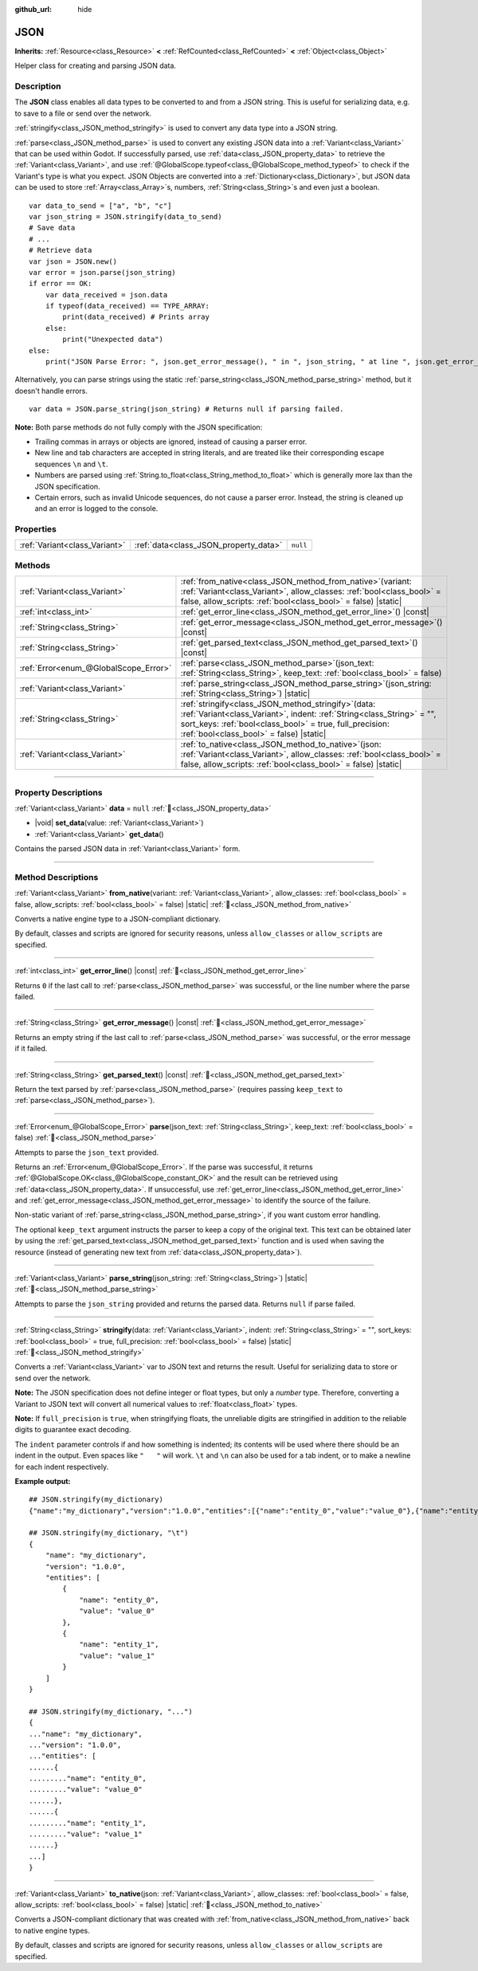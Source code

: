 :github_url: hide

.. DO NOT EDIT THIS FILE!!!
.. Generated automatically from Redot engine sources.
.. Generator: https://github.com/Redot-Engine/redot-engine/tree/master/doc/tools/make_rst.py.
.. XML source: https://github.com/Redot-Engine/redot-engine/tree/master/doc/classes/JSON.xml.

.. _class_JSON:

JSON
====

**Inherits:** :ref:`Resource<class_Resource>` **<** :ref:`RefCounted<class_RefCounted>` **<** :ref:`Object<class_Object>`

Helper class for creating and parsing JSON data.

.. rst-class:: classref-introduction-group

Description
-----------

The **JSON** class enables all data types to be converted to and from a JSON string. This is useful for serializing data, e.g. to save to a file or send over the network.

\ :ref:`stringify<class_JSON_method_stringify>` is used to convert any data type into a JSON string.

\ :ref:`parse<class_JSON_method_parse>` is used to convert any existing JSON data into a :ref:`Variant<class_Variant>` that can be used within Godot. If successfully parsed, use :ref:`data<class_JSON_property_data>` to retrieve the :ref:`Variant<class_Variant>`, and use :ref:`@GlobalScope.typeof<class_@GlobalScope_method_typeof>` to check if the Variant's type is what you expect. JSON Objects are converted into a :ref:`Dictionary<class_Dictionary>`, but JSON data can be used to store :ref:`Array<class_Array>`\ s, numbers, :ref:`String<class_String>`\ s and even just a boolean.

::

    var data_to_send = ["a", "b", "c"]
    var json_string = JSON.stringify(data_to_send)
    # Save data
    # ...
    # Retrieve data
    var json = JSON.new()
    var error = json.parse(json_string)
    if error == OK:
        var data_received = json.data
        if typeof(data_received) == TYPE_ARRAY:
            print(data_received) # Prints array
        else:
            print("Unexpected data")
    else:
        print("JSON Parse Error: ", json.get_error_message(), " in ", json_string, " at line ", json.get_error_line())

Alternatively, you can parse strings using the static :ref:`parse_string<class_JSON_method_parse_string>` method, but it doesn't handle errors.

::

    var data = JSON.parse_string(json_string) # Returns null if parsing failed.

\ **Note:** Both parse methods do not fully comply with the JSON specification:

- Trailing commas in arrays or objects are ignored, instead of causing a parser error.

- New line and tab characters are accepted in string literals, and are treated like their corresponding escape sequences ``\n`` and ``\t``.

- Numbers are parsed using :ref:`String.to_float<class_String_method_to_float>` which is generally more lax than the JSON specification.

- Certain errors, such as invalid Unicode sequences, do not cause a parser error. Instead, the string is cleaned up and an error is logged to the console.

.. rst-class:: classref-reftable-group

Properties
----------

.. table::
   :widths: auto

   +-------------------------------+---------------------------------------+----------+
   | :ref:`Variant<class_Variant>` | :ref:`data<class_JSON_property_data>` | ``null`` |
   +-------------------------------+---------------------------------------+----------+

.. rst-class:: classref-reftable-group

Methods
-------

.. table::
   :widths: auto

   +---------------------------------------+---------------------------------------------------------------------------------------------------------------------------------------------------------------------------------------------------------------------------------------------+
   | :ref:`Variant<class_Variant>`         | :ref:`from_native<class_JSON_method_from_native>`\ (\ variant\: :ref:`Variant<class_Variant>`, allow_classes\: :ref:`bool<class_bool>` = false, allow_scripts\: :ref:`bool<class_bool>` = false\ ) |static|                                 |
   +---------------------------------------+---------------------------------------------------------------------------------------------------------------------------------------------------------------------------------------------------------------------------------------------+
   | :ref:`int<class_int>`                 | :ref:`get_error_line<class_JSON_method_get_error_line>`\ (\ ) |const|                                                                                                                                                                       |
   +---------------------------------------+---------------------------------------------------------------------------------------------------------------------------------------------------------------------------------------------------------------------------------------------+
   | :ref:`String<class_String>`           | :ref:`get_error_message<class_JSON_method_get_error_message>`\ (\ ) |const|                                                                                                                                                                 |
   +---------------------------------------+---------------------------------------------------------------------------------------------------------------------------------------------------------------------------------------------------------------------------------------------+
   | :ref:`String<class_String>`           | :ref:`get_parsed_text<class_JSON_method_get_parsed_text>`\ (\ ) |const|                                                                                                                                                                     |
   +---------------------------------------+---------------------------------------------------------------------------------------------------------------------------------------------------------------------------------------------------------------------------------------------+
   | :ref:`Error<enum_@GlobalScope_Error>` | :ref:`parse<class_JSON_method_parse>`\ (\ json_text\: :ref:`String<class_String>`, keep_text\: :ref:`bool<class_bool>` = false\ )                                                                                                           |
   +---------------------------------------+---------------------------------------------------------------------------------------------------------------------------------------------------------------------------------------------------------------------------------------------+
   | :ref:`Variant<class_Variant>`         | :ref:`parse_string<class_JSON_method_parse_string>`\ (\ json_string\: :ref:`String<class_String>`\ ) |static|                                                                                                                               |
   +---------------------------------------+---------------------------------------------------------------------------------------------------------------------------------------------------------------------------------------------------------------------------------------------+
   | :ref:`String<class_String>`           | :ref:`stringify<class_JSON_method_stringify>`\ (\ data\: :ref:`Variant<class_Variant>`, indent\: :ref:`String<class_String>` = "", sort_keys\: :ref:`bool<class_bool>` = true, full_precision\: :ref:`bool<class_bool>` = false\ ) |static| |
   +---------------------------------------+---------------------------------------------------------------------------------------------------------------------------------------------------------------------------------------------------------------------------------------------+
   | :ref:`Variant<class_Variant>`         | :ref:`to_native<class_JSON_method_to_native>`\ (\ json\: :ref:`Variant<class_Variant>`, allow_classes\: :ref:`bool<class_bool>` = false, allow_scripts\: :ref:`bool<class_bool>` = false\ ) |static|                                        |
   +---------------------------------------+---------------------------------------------------------------------------------------------------------------------------------------------------------------------------------------------------------------------------------------------+

.. rst-class:: classref-section-separator

----

.. rst-class:: classref-descriptions-group

Property Descriptions
---------------------

.. _class_JSON_property_data:

.. rst-class:: classref-property

:ref:`Variant<class_Variant>` **data** = ``null`` :ref:`🔗<class_JSON_property_data>`

.. rst-class:: classref-property-setget

- |void| **set_data**\ (\ value\: :ref:`Variant<class_Variant>`\ )
- :ref:`Variant<class_Variant>` **get_data**\ (\ )

Contains the parsed JSON data in :ref:`Variant<class_Variant>` form.

.. rst-class:: classref-section-separator

----

.. rst-class:: classref-descriptions-group

Method Descriptions
-------------------

.. _class_JSON_method_from_native:

.. rst-class:: classref-method

:ref:`Variant<class_Variant>` **from_native**\ (\ variant\: :ref:`Variant<class_Variant>`, allow_classes\: :ref:`bool<class_bool>` = false, allow_scripts\: :ref:`bool<class_bool>` = false\ ) |static| :ref:`🔗<class_JSON_method_from_native>`

Converts a native engine type to a JSON-compliant dictionary.

By default, classes and scripts are ignored for security reasons, unless ``allow_classes`` or ``allow_scripts`` are specified.

.. rst-class:: classref-item-separator

----

.. _class_JSON_method_get_error_line:

.. rst-class:: classref-method

:ref:`int<class_int>` **get_error_line**\ (\ ) |const| :ref:`🔗<class_JSON_method_get_error_line>`

Returns ``0`` if the last call to :ref:`parse<class_JSON_method_parse>` was successful, or the line number where the parse failed.

.. rst-class:: classref-item-separator

----

.. _class_JSON_method_get_error_message:

.. rst-class:: classref-method

:ref:`String<class_String>` **get_error_message**\ (\ ) |const| :ref:`🔗<class_JSON_method_get_error_message>`

Returns an empty string if the last call to :ref:`parse<class_JSON_method_parse>` was successful, or the error message if it failed.

.. rst-class:: classref-item-separator

----

.. _class_JSON_method_get_parsed_text:

.. rst-class:: classref-method

:ref:`String<class_String>` **get_parsed_text**\ (\ ) |const| :ref:`🔗<class_JSON_method_get_parsed_text>`

Return the text parsed by :ref:`parse<class_JSON_method_parse>` (requires passing ``keep_text`` to :ref:`parse<class_JSON_method_parse>`).

.. rst-class:: classref-item-separator

----

.. _class_JSON_method_parse:

.. rst-class:: classref-method

:ref:`Error<enum_@GlobalScope_Error>` **parse**\ (\ json_text\: :ref:`String<class_String>`, keep_text\: :ref:`bool<class_bool>` = false\ ) :ref:`🔗<class_JSON_method_parse>`

Attempts to parse the ``json_text`` provided.

Returns an :ref:`Error<enum_@GlobalScope_Error>`. If the parse was successful, it returns :ref:`@GlobalScope.OK<class_@GlobalScope_constant_OK>` and the result can be retrieved using :ref:`data<class_JSON_property_data>`. If unsuccessful, use :ref:`get_error_line<class_JSON_method_get_error_line>` and :ref:`get_error_message<class_JSON_method_get_error_message>` to identify the source of the failure.

Non-static variant of :ref:`parse_string<class_JSON_method_parse_string>`, if you want custom error handling.

The optional ``keep_text`` argument instructs the parser to keep a copy of the original text. This text can be obtained later by using the :ref:`get_parsed_text<class_JSON_method_get_parsed_text>` function and is used when saving the resource (instead of generating new text from :ref:`data<class_JSON_property_data>`).

.. rst-class:: classref-item-separator

----

.. _class_JSON_method_parse_string:

.. rst-class:: classref-method

:ref:`Variant<class_Variant>` **parse_string**\ (\ json_string\: :ref:`String<class_String>`\ ) |static| :ref:`🔗<class_JSON_method_parse_string>`

Attempts to parse the ``json_string`` provided and returns the parsed data. Returns ``null`` if parse failed.

.. rst-class:: classref-item-separator

----

.. _class_JSON_method_stringify:

.. rst-class:: classref-method

:ref:`String<class_String>` **stringify**\ (\ data\: :ref:`Variant<class_Variant>`, indent\: :ref:`String<class_String>` = "", sort_keys\: :ref:`bool<class_bool>` = true, full_precision\: :ref:`bool<class_bool>` = false\ ) |static| :ref:`🔗<class_JSON_method_stringify>`

Converts a :ref:`Variant<class_Variant>` var to JSON text and returns the result. Useful for serializing data to store or send over the network.

\ **Note:** The JSON specification does not define integer or float types, but only a *number* type. Therefore, converting a Variant to JSON text will convert all numerical values to :ref:`float<class_float>` types.

\ **Note:** If ``full_precision`` is ``true``, when stringifying floats, the unreliable digits are stringified in addition to the reliable digits to guarantee exact decoding.

The ``indent`` parameter controls if and how something is indented; its contents will be used where there should be an indent in the output. Even spaces like ``"   "`` will work. ``\t`` and ``\n`` can also be used for a tab indent, or to make a newline for each indent respectively.

\ **Example output:**\ 

::

    ## JSON.stringify(my_dictionary)
    {"name":"my_dictionary","version":"1.0.0","entities":[{"name":"entity_0","value":"value_0"},{"name":"entity_1","value":"value_1"}]}
    
    ## JSON.stringify(my_dictionary, "\t")
    {
        "name": "my_dictionary",
        "version": "1.0.0",
        "entities": [
            {
                "name": "entity_0",
                "value": "value_0"
            },
            {
                "name": "entity_1",
                "value": "value_1"
            }
        ]
    }
    
    ## JSON.stringify(my_dictionary, "...")
    {
    ..."name": "my_dictionary",
    ..."version": "1.0.0",
    ..."entities": [
    ......{
    ........."name": "entity_0",
    ........."value": "value_0"
    ......},
    ......{
    ........."name": "entity_1",
    ........."value": "value_1"
    ......}
    ...]
    }

.. rst-class:: classref-item-separator

----

.. _class_JSON_method_to_native:

.. rst-class:: classref-method

:ref:`Variant<class_Variant>` **to_native**\ (\ json\: :ref:`Variant<class_Variant>`, allow_classes\: :ref:`bool<class_bool>` = false, allow_scripts\: :ref:`bool<class_bool>` = false\ ) |static| :ref:`🔗<class_JSON_method_to_native>`

Converts a JSON-compliant dictionary that was created with :ref:`from_native<class_JSON_method_from_native>` back to native engine types.

By default, classes and scripts are ignored for security reasons, unless ``allow_classes`` or ``allow_scripts`` are specified.

.. |virtual| replace:: :abbr:`virtual (This method should typically be overridden by the user to have any effect.)`
.. |const| replace:: :abbr:`const (This method has no side effects. It doesn't modify any of the instance's member variables.)`
.. |vararg| replace:: :abbr:`vararg (This method accepts any number of arguments after the ones described here.)`
.. |constructor| replace:: :abbr:`constructor (This method is used to construct a type.)`
.. |static| replace:: :abbr:`static (This method doesn't need an instance to be called, so it can be called directly using the class name.)`
.. |operator| replace:: :abbr:`operator (This method describes a valid operator to use with this type as left-hand operand.)`
.. |bitfield| replace:: :abbr:`BitField (This value is an integer composed as a bitmask of the following flags.)`
.. |void| replace:: :abbr:`void (No return value.)`
